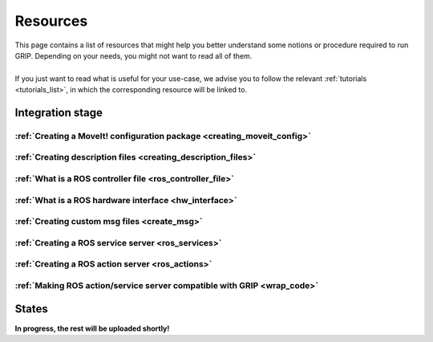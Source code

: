 .. _resources_list:
*********
Resources
*********

| This page contains a list of resources that might help you better understand some notions or procedure required to run GRIP. Depending on your needs, you might not want to read all of them.
|
| If you just want to read what is useful for your use-case, we advise you to follow the relevant :ref:`tutorials <tutorials_list>`, in which the corresponding resource will be linked to.

Integration stage
#################

:ref:`Creating a MoveIt! configuration package <creating_moveit_config>`
************************************************************************

:ref:`Creating description files <creating_description_files>`
**************************************************************

:ref:`What is a ROS controller file <ros_controller_file>`
**********************************************************

:ref:`What is a ROS hardware interface <hw_interface>`
******************************************************

:ref:`Creating custom msg files <create_msg>`
*********************************************

:ref:`Creating a ROS service server <ros_services>`
***************************************************

:ref:`Creating a ROS action server <ros_actions>`
*************************************************

:ref:`Making ROS action/service server compatible with GRIP <wrap_code>`
************************************************************************

States
######

| **In progress, the rest will be uploaded shortly!**
